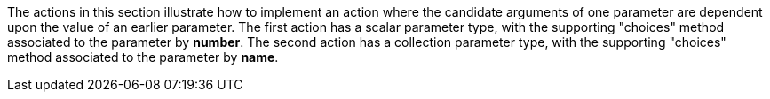 :Notice: Licensed to the Apache Software Foundation (ASF) under one or more contributor license agreements. See the NOTICE file distributed with this work for additional information regarding copyright ownership. The ASF licenses this file to you under the Apache License, Version 2.0 (the "License"); you may not use this file except in compliance with the License. You may obtain a copy of the License at. http://www.apache.org/licenses/LICENSE-2.0 . Unless required by applicable law or agreed to in writing, software distributed under the License is distributed on an "AS IS" BASIS, WITHOUT WARRANTIES OR  CONDITIONS OF ANY KIND, either express or implied. See the License for the specific language governing permissions and limitations under the License.

The actions in this section illustrate how to implement an action where the candidate arguments of one parameter are dependent upon the value of an earlier parameter.
The first action has a scalar parameter type, with the supporting "choices" method associated to the parameter by *number*.
The second action has a collection parameter type, with the supporting "choices" method associated to the parameter by *name*.


